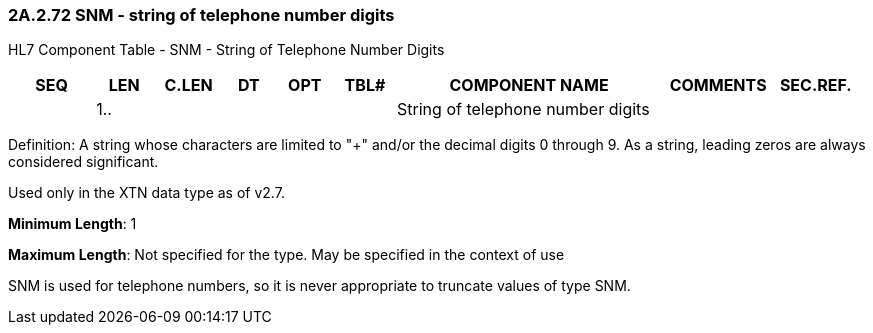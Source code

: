 === 2A.2.72 SNM - string of telephone number digits

HL7 Component Table - SNM - String of Telephone Number Digits

[width="99%",cols="10%,7%,8%,6%,7%,7%,32%,13%,10%",options="header",]
|===
|SEQ |LEN |C.LEN |DT |OPT |TBL# |COMPONENT NAME |COMMENTS |SEC.REF.
| |1.. | | | | |String of telephone number digits | |
|===

Definition: A string whose characters are limited to "+" and/or the decimal digits 0 through 9. As a string, leading zeros are always considered significant.

Used only in the XTN data type as of v2.7.

*Minimum Length*: 1

*Maximum Length*: Not specified for the type. May be specified in the context of use

SNM is used for telephone numbers, so it is never appropriate to truncate values of type SNM.

